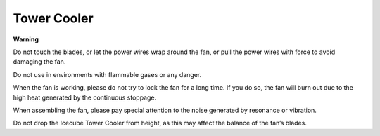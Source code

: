 Tower Cooler
===============

.. image:: img/size_tower_cooler.png


**Warning**

Do not touch the blades, or let the power wires wrap around the fan, or pull the power wires with force to avoid damaging the fan.

Do not use in environments with flammable gases or any danger.

When the fan is working, please do not try to lock the fan for a long time. If you do so, the fan will burn out due to the high heat generated by the continuous stoppage.

When assembling the fan, please pay special attention to the noise generated by resonance or vibration.

Do not drop the Icecube Tower Cooler from height, as this may affect the balance of the fan’s blades.
